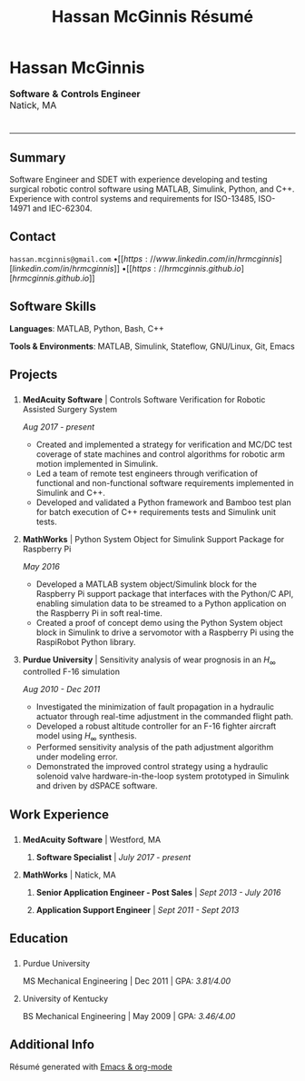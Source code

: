 #+HTML_HEAD: <link rel="stylesheet" type="text/css" href="../css/site.css">
#+OPTIONS: toc:nil num:nil \n:nil ::t -:t ::t html-postamble:nil
#+TITLE: Hassan McGinnis Résumé

* Hassan McGinnis
:PROPERTIES:
:VISIBILITY: children
:HTML_CONTAINER_CLASS: section title
:CUSTOM_ID: name
:END:      

@@html:<p style="font-family:var(--display-font);font-size:16px">@@
*Software* *&* *Controls Engineer* \\
Natick, MA
@@html:</p>@@

* 
:PROPERTIES:
:VISIBILITY: children
:END:
--------------
  
** Summary
:PROPERTIES:
:HTML_CONTAINER_CLASS: section
:CUSTOM_ID: summary
:END:      

Software Engineer and SDET with experience developing and testing surgical robotic control software using MATLAB, Simulink, Python, and C++. Experience with control systems and requirements for ISO-13485, ISO-14971 and IEC-62304.


** Contact
:PROPERTIES:
:HTML_CONTAINER_CLASS: section
:CUSTOM_ID: contact
:END:      
   
~hassan.mcginnis@gmail.com~ \bullet [[https://www.linkedin.com/in/hrmcginnis][linkedin.com/in/hrmcginnis]] \bullet [[https://hrmcginnis.github.io][hrmcginnis.github.io]]


** Software Skills
:PROPERTIES:
:HTML_CONTAINER_CLASS: section
:CUSTOM_ID: software-skills
:END:      
   
*Languages*: MATLAB, Python, Bash, C++

*Tools & Environments*: MATLAB, Simulink, Stateflow, GNU/Linux, Git, Emacs


** Projects
:PROPERTIES:
:HTML_CONTAINER_CLASS: section notext
:CUSTOM_ID: projects
:END:      
*** 
:PROPERTIES:
:HTML_CONTAINER_CLASS: col notext
:END:      
**** *MedAcuity Software* | Controls Software Verification for Robotic Assisted Surgery System
:PROPERTIES:
:CUSTOM_ID: medacuity-software-verification
:END:      

/Aug 2017 - present/
    
+ Created and implemented a strategy for verification and MC/DC test coverage of state machines and control algorithms for robotic arm motion implemented in Simulink.
+ Led a team of remote test engineers through verification of functional and non-functional software requirements implemented in Simulink and C++.
+ Developed and validated a Python framework and Bamboo test plan for batch execution of C++ requirements tests and Simulink unit tests.

**** *MathWorks* | Python System Object for Simulink Support Package for Raspberry Pi
:PROPERTIES:
:CUSTOM_ID: mathworks-python-system-object
:END:      
    
/May 2016/

+ Developed a MATLAB system object/Simulink block for the Raspberry Pi support package that interfaces with the Python/C API, enabling simulation data to be streamed to a Python application on the Raspberry Pi in soft real-time.
+ Created a proof of concept demo using the Python System object block in Simulink to drive a servomotor with a Raspberry Pi using the RaspiRobot Python library.
   
**** *Purdue University* | Sensitivity analysis of wear prognosis in an $H_\infty$ controlled F-16 simulation
:PROPERTIES:
:CUSTOM_ID: purdue-h-infinity-control
:END:      
    
/Aug 2010 - Dec 2011/

+ Investigated the minimization of fault propagation in a hydraulic actuator through real-time adjustment in the commanded flight path.
+ Developed a robust altitude controller for an F-16 fighter aircraft model using $H_\infty$ synthesis.
+ Performed sensitivity analysis of the path adjustment algorithm under modeling error.
+ Demonstrated the improved control strategy using a hydraulic solenoid valve hardware-in-the-loop system prototyped in Simulink and driven by dSPACE software.


** Work Experience
:PROPERTIES:
:HTML_CONTAINER_CLASS: section notext
:CUSTOM_ID: work-experience
:END:
*** 
:PROPERTIES:
:HTML_CONTAINER_CLASS: col notext
:END:
**** *MedAcuity Software* | Westford, MA
:PROPERTIES:
:HTML_CONTAINER_CLASS:
:CUSTOM_ID: medacuity-software-software-specialist
:END:      
***** *Software Specialist* | /July 2017 - present/
    
**** *MathWorks* | Natick, MA
:PROPERTIES:
:HTML_CONTAINER_CLASS:
:CUSTOM_ID: mathworks-senior-application-engineer-post-sales
:END:      
***** *Senior Application Engineer - Post Sales* | /Sept 2013 - July 2016/
***** *Application Support Engineer* | /Sept 2011 - Sept 2013/


** Education
:PROPERTIES:
:HTML_CONTAINER_CLASS: section notext
:CUSTOM_ID: education
:END:      
*** 
:PROPERTIES:
:HTML_CONTAINER_CLASS: col notext
:END:
   
**** Purdue University
:PROPERTIES:
:CUSTOM_ID: purdue-university
:END:      
    
MS Mechanical Engineering | Dec 2011 | GPA: /3.81/4.00/

**** University of Kentucky
:PROPERTIES:
:CUSTOM_ID: university-of-kentucky
:END:      
    
​BS Mechanical Engineering | May 2009 | GPA: /3.46/4.00/ 


** Additional Info
:PROPERTIES:
:HTML_CONTAINER_CLASS: section
:CUSTOM_ID: resume-in-org-mode
:END:      
Résumé generated with [[https://orgmode.org/][Emacs & org-mode]] 
